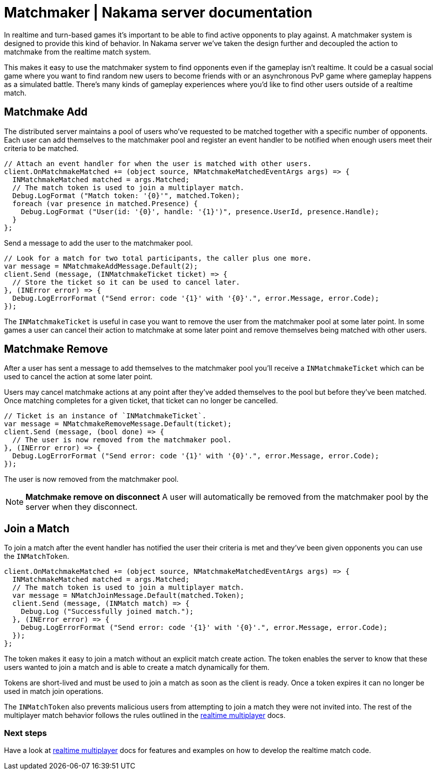 = Matchmaker | Nakama server documentation

In realtime and turn-based games it's important to be able to find active opponents to play against. A matchmaker system is designed to provide this kind of behavior. In Nakama server we've taken the design further and decoupled the action to matchmake from the realtime match system.

This makes it easy to use the matchmaker system to find opponents even if the gameplay isn't realtime. It could be a casual social game where you want to find random new users to become friends with or an asynchronous PvP game where gameplay happens as a simulated battle. There's many kinds of gameplay experiences where you'd like to find other users outside of a realtime match.

== Matchmake Add

The distributed server maintains a pool of users who've requested to be matched together with a specific number of opponents. Each user can add themselves to the matchmaker pool and register an event handler to be notified when enough users meet their criteria to be matched.

[source, csharp]
----
// Attach an event handler for when the user is matched with other users.
client.OnMatchmakeMatched += (object source, NMatchmakeMatchedEventArgs args) => {
  INMatchmakeMatched matched = args.Matched;
  // The match token is used to join a multiplayer match.
  Debug.LogFormat ("Match token: '{0}'", matched.Token);
  foreach (var presence in matched.Presence) {
    Debug.LogFormat ("User(id: '{0}', handle: '{1}')", presence.UserId, presence.Handle);
  }
};
----

Send a message to add the user to the matchmaker pool.

[source, csharp]
----
// Look for a match for two total participants, the caller plus one more.
var message = NMatchmakeAddMessage.Default(2);
client.Send (message, (INMatchmakeTicket ticket) => {
  // Store the ticket so it can be used to cancel later.
}, (INError error) => {
  Debug.LogErrorFormat ("Send error: code '{1}' with '{0}'.", error.Message, error.Code);
});
----

The `INMatchmakeTicket` is useful in case you want to remove the user from the matchmaker pool at some later point. In some games a user can cancel their action to matchmake at some later point and remove themselves being matched with other users.

== Matchmake Remove

After a user has sent a message to add themselves to the matchmaker pool you'll receive a `INMatchmakeTicket` which can be used to cancel the action at some later point.

Users may cancel matchmake actions at any point after they've added themselves to the pool but before they've been matched. Once matching completes for a given ticket, that ticket can no longer be cancelled.

[source, csharp]
----
// Ticket is an instance of `INMatchmakeTicket`.
var message = NMatchmakeRemoveMessage.Default(ticket);
client.Send (message, (bool done) => {
  // The user is now removed from the matchmaker pool.
}, (INError error) => {
  Debug.LogErrorFormat ("Send error: code '{1}' with '{0}'.", error.Message, error.Code);
});
----

The user is now removed from the matchmaker pool.

NOTE: **Matchmake remove on disconnect**
A user will automatically be removed from the matchmaker pool by the server when they disconnect.

== Join a Match

To join a match after the event handler has notified the user their criteria is met and they've been given opponents you can use the `INMatchToken`.

[source, csharp]
----
client.OnMatchmakeMatched += (object source, NMatchmakeMatchedEventArgs args) => {
  INMatchmakeMatched matched = args.Matched;
  // The match token is used to join a multiplayer match.
  var message = NMatchJoinMessage.Default(matched.Token);
  client.Send (message, (INMatch match) => {
    Debug.Log ("Successfully joined match.");
  }, (INError error) => {
    Debug.LogErrorFormat ("Send error: code '{1}' with '{0}'.", error.Message, error.Code);
  });
};
----

The token makes it easy to join a match without an explicit match create action. The token enables the server to know that these users wanted to join a match and is able to create a match dynamically for them.

Tokens are short-lived and must be used to join a match as soon as the client is ready. Once a token expires it can no longer be used in match join operations.

The `INMatchToken` also prevents malicious users from attempting to join a match they were not invited into. The rest of the multiplayer match behavior follows the rules outlined in the link:../realtime-multiplayer.adoc[realtime multiplayer] docs.

=== Next steps

Have a look at link:../realtime-multiplayer.adoc[realtime multiplayer] docs for features and examples on how to develop the realtime match code.
